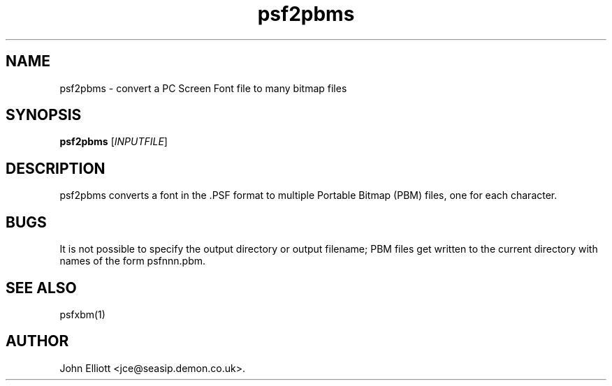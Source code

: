 .\" -*- nroff -*-
.\"
.\" psf2pbms.1: psf2pbms man page
.\" Copyright (c) 2005, 2007 John Elliott
.\"
.\"
.\"
.\" psftools: Manipulate console fonts in the .PSF format
.\" Copyright (C) 2005, 2007  John Elliott
.\"
.\" This program is free software; you can redistribute it and/or modify
.\" it under the terms of the GNU General Public License as published by
.\" the Free Software Foundation; either version 2 of the License, or
.\" (at your option) any later version.
.\"
.\" This program is distributed in the hope that it will be useful,
.\" but WITHOUT ANY WARRANTY; without even the implied warranty of
.\" MERCHANTABILITY or FITNESS FOR A PARTICULAR PURPOSE.  See the
.\" GNU General Public License for more details.
.\"
.\" You should have received a copy of the GNU General Public License
.\" along with this program; if not, write to the Free Software
.\" Foundation, Inc., 675 Mass Ave, Cambridge, MA 02139, USA.
.\"
.TH psf2pbms 1 "11 April, 2008" "Version 1.0.7" "PSF Tools"
.\"
.\"------------------------------------------------------------------
.\"
.SH NAME
psf2pbms - convert a PC Screen Font file to many bitmap files
.\"
.\"------------------------------------------------------------------
.\"
.SH SYNOPSIS
.PD 0
.B psf2pbms
.RI [ INPUTFILE ]
.P
.PD 1
.\"
.\"------------------------------------------------------------------
.\"
.SH DESCRIPTION
psf2pbms converts a font in the .PSF format to multiple Portable
Bitmap (PBM) files, one for each character. 
.\"
.\"------------------------------------------------------------------
.\"
.SH BUGS
It is not possible to specify the output directory or output filename; 
PBM files get written to the current directory with names of the 
form psfnnn.pbm.
.\"
.\"------------------------------------------------------------------
.\"
.SH SEE ALSO
psfxbm(1)
.\"
.\"------------------------------------------------------------------
.\"
.SH AUTHOR
John Elliott <jce@seasip.demon.co.uk>.
.PP
